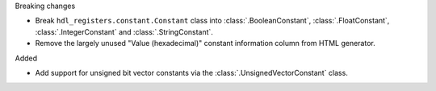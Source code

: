 Breaking changes

* Break ``hdl_registers.constant.Constant`` class into :class:`.BooleanConstant`,
  :class:`.FloatConstant`, :class:`.IntegerConstant` and :class:`.StringConstant`.

* Remove the largely unused "Value (hexadecimal)" constant information column from HTML generator.

Added

* Add support for unsigned bit vector constants via the :class:`.UnsignedVectorConstant` class.
